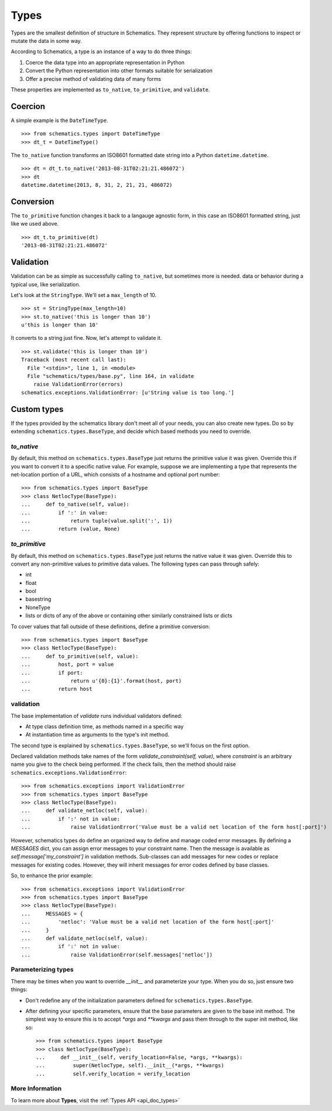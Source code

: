 .. _types:

=====
Types
=====

Types are the smallest definition of structure in Schematics.  They represent
structure by offering functions to inspect or mutate the data in some way.

According to Schematics, a type is an instance of a way to do three things:

1. Coerce the data type into an appropriate representation in Python
2. Convert the Python representation into other formats suitable for
   serialization
3. Offer a precise method of validating data of many forms

These properties are implemented as ``to_native``, ``to_primitive``, and
``validate``. 


Coercion
========

A simple example is the ``DateTimeType``.

::

  >>> from schematics.types import DateTimeType
  >>> dt_t = DateTimeType()

The ``to_native`` function transforms an ISO8601 formatted date string into a 
Python ``datetime.datetime``.

::

  >>> dt = dt_t.to_native('2013-08-31T02:21:21.486072')
  >>> dt
  datetime.datetime(2013, 8, 31, 2, 21, 21, 486072)


Conversion
==========

The ``to_primitive`` function changes it back to a langauge agnostic form, in
this case an ISO8601 formatted string, just like we used above.

::

  >>> dt_t.to_primitive(dt)
  '2013-08-31T02:21:21.486072'


Validation
==========

Validation can be as simple as successfully calling ``to_native``, but
sometimes more is needed.  
data or behavior during a typical use, like serialization.

Let's look at the ``StringType``.  We'll set a ``max_length`` of 10.

::

  >>> st = StringType(max_length=10)
  >>> st.to_native('this is longer than 10')
  u'this is longer than 10'

It converts to a string just fine.  Now, let's attempt to validate it.

::

  >>> st.validate('this is longer than 10')
  Traceback (most recent call last):
    File "<stdin>", line 1, in <module>
    File "schematics/types/base.py", line 164, in validate
      raise ValidationError(errors)
  schematics.exceptions.ValidationError: [u'String value is too long.']


Custom types
============

If the types provided by the schematics library don't meet all of your needs,
you can also create new types. Do so by extending
``schematics.types.BaseType``, and decide which based methods you need to
override.

`to_native`
~~~~~~~~~~~

By default, this method on ``schematics.types.BaseType`` just returns the
primitive value it was given. Override this if you want to convert it to a
specific native value. For example, suppose we are implementing a type that
represents the net-location portion of a URL, which consists of a hostname and
optional port number::

    >>> from schematics.types import BaseType
    >>> class NetlocType(BaseType):
    ...     def to_native(self, value):
    ...         if ':' in value:
    ...             return tuple(value.split(':', 1))
    ...         return (value, None)

`to_primitive`
~~~~~~~~~~~~~~

By default, this method on ``schematics.types.BaseType`` just returns the
native value it was given. Override this to convert any non-primitive values to
primitive data values. The following types can pass through safely:

* int
* float
* bool
* basestring
* NoneType
* lists or dicts of any of the above or containing other similarly constrained
  lists or dicts

To cover values that fall outside of these definitions, define a primitive
conversion::

    >>> from schematics.types import BaseType
    >>> class NetlocType(BaseType):
    ...     def to_primitive(self, value):
    ...         host, port = value
    ...         if port:
    ...             return u'{0}:{1}'.format(host, port)
    ...         return host

validation
~~~~~~~~~~

The base implementation of `validate` runs individual validators defined:

* At type class definition time, as methods named in a specific way
* At instantiation time as arguments to the type's init method.

The second type is explained by ``schematics.types.BaseType``, so we'll focus
on the first option.

Declared validation methods take names of the form
`validate_constraint(self, value)`, where `constraint` is an arbitrary name you
give to the check being performed. If the check fails, then the method should
raise ``schematics.exceptions.ValidationError``::

    >>> from schematics.exceptions import ValidationError
    >>> from schematics.types import BaseType
    >>> class NetlocType(BaseType):
    ...     def validate_netloc(self, value):
    ...         if ':' not in value:
    ...             raise ValidationError('Value must be a valid net location of the form host[:port]')

However, schematics types do define an organized way to define and manage coded
error messages. By defining a `MESSAGES` dict, you can assign error messages to
your constraint name. Then the message is available as
`self.message['my_constraint']` in validation methods. Sub-classes can add
messages for new codes or replace messages for existing codes. However, they
will inherit messages for error codes defined by base classes.

So, to enhance the prior example::

    >>> from schematics.exceptions import ValidationError
    >>> from schematics.types import BaseType
    >>> class NetlocType(BaseType):
    ...     MESSAGES = {
    ...         'netloc': 'Value must be a valid net location of the form host[:port]'
    ...     }
    ...     def validate_netloc(self, value):
    ...         if ':' not in value:
    ...             raise ValidationError(self.messages['netloc'])

Parameterizing types
~~~~~~~~~~~~~~~~~~~~

There may be times when you want to override `__init__` and parameterize your
type. When you do so, just ensure two things:

* Don't redefine any of the initialization parameters defined for
  ``schematics.types.BaseType``.
* After defining your specific parameters, ensure that the base parameters are
  given to the base init method. The simplest way to ensure this is to accept
  `*args` and `**kwargs` and pass them through to the super init method, like
  so::

    >>> from schematics.types import BaseType
    >>> class NetlocType(BaseType):
    ...     def __init__(self, verify_location=False, *args, **kwargs):
    ...         super(NetlocType, self).__init__(*args, **kwargs)
    ...         self.verify_location = verify_location


More Information
~~~~~~~~~~~~~~~~

To learn more about **Types**, visit the :ref:`Types API <api_doc_types>`